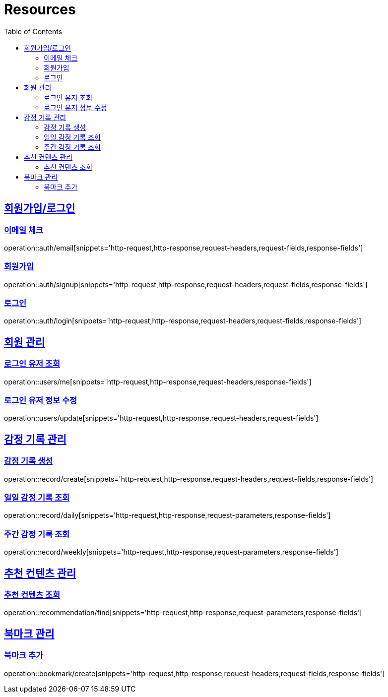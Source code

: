 ifndef::snippets[]
:snippets: ../../../build/generated-snippets
endif::[]
:doctype: book
:icons: font
:source-highlighter: highlightjs
:toc: left
:toclevels: 2
:sectlinks:
:operation-http-request-title: Example Request
:operation-http-response-title: Example Response

[[resources]]
= Resources

[[resources-auth]]
== 회원가입/로그인

[[resources-auth-email]]
=== 이메일 체크
operation::auth/email[snippets='http-request,http-response,request-headers,request-fields,response-fields']

[[resources-auth-signup]]
=== 회원가입
operation::auth/signup[snippets='http-request,http-response,request-headers,request-fields,response-fields']

[[resources-auth-login]]
=== 로그인
operation::auth/login[snippets='http-request,http-response,request-headers,request-fields,response-fields']



[[resources-users]]
== 회원 관리

[[resources-user-find]]
=== 로그인 유저 조회
operation::users/me[snippets='http-request,http-response,request-headers,response-fields']

[[resources-user-update]]
=== 로그인 유저 정보 수정
operation::users/update[snippets='http-request,http-response,request-headers,request-fields']


[[resources-record]]
== 감정 기록 관리

[[resources-record-create]]
=== 감정 기록 생성
operation::record/create[snippets='http-request,http-response,request-headers,request-fields,response-fields']

[[resources-record-daily]]
=== 일일 감정 기록 조회
operation::record/daily[snippets='http-request,http-response,request-parameters,response-fields']

[[resources-record-weekly]]
=== 주간 감정 기록 조회
operation::record/weekly[snippets='http-request,http-response,request-parameters,response-fields']

[[resources-recommendation]]
== 추천 컨텐츠 관리

[[resources-recommendation-find]]
=== 추천 컨텐츠 조회
operation::recommendation/find[snippets='http-request,http-response,request-parameters,response-fields']

[[resources-bookmark]]
== 북마크 관리

[[resources-bookmark-create]]
=== 북마크 추가
operation::bookmark/create[snippets='http-request,http-response,request-headers,request-fields,response-fields']
